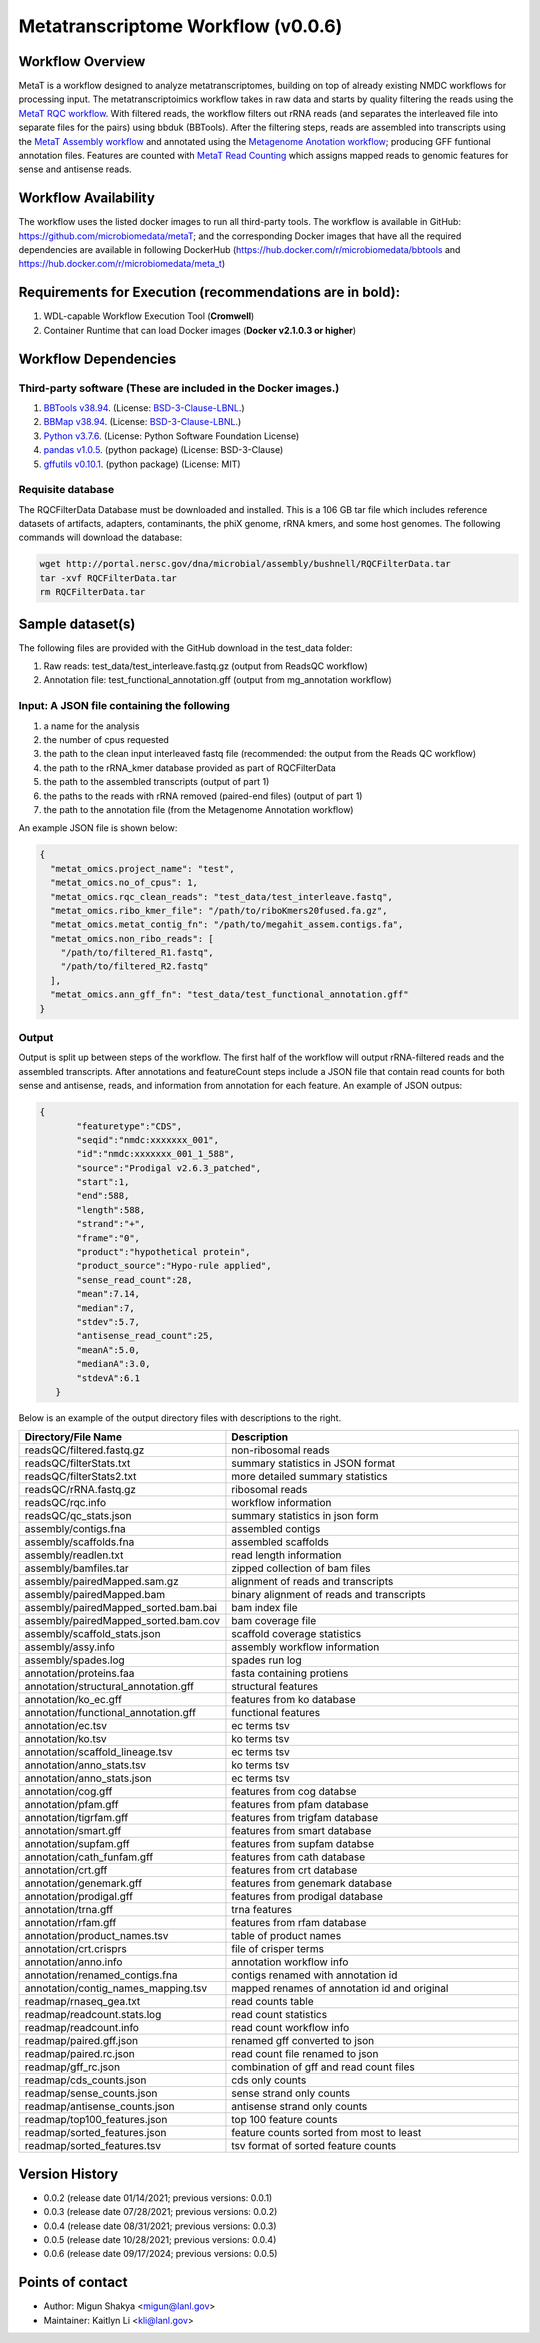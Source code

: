 Metatranscriptome Workflow (v0.0.6)
=====================================

.. image:: metat_workflow2024.svg
   :scale: 25%
   :alt: Metatranscriptome workflow


Workflow Overview
-----------------
MetaT is a workflow designed to analyze metatranscriptomes, building on top of already existing NMDC workflows for processing input. The metatranscriptoimics workflow takes in raw data and starts by quality filtering the reads using the `MetaT RQC workflow <https://github.com/microbiomedata/metaT_ReadsQC>`_. With filtered reads, the workflow filters out rRNA reads (and separates the interleaved file into separate files for the pairs) using bbduk (BBTools). After the filtering steps, reads are assembled into transcripts using the `MetaT Assembly workflow <https://github.com/microbiomedata/metaT_Assembly>`_ and annotated using the `Metagenome Anotation workflow <https://github.com/microbiomedata/mg_annotation>`_; producing GFF funtional annotation files. Features are counted with `MetaT Read Counting <https://github.com/microbiomedata/metaT_ReadCounts>`_ which assigns mapped reads to genomic features for sense and antisense reads. 


Workflow Availability
---------------------
The workflow uses the listed docker images to run all third-party tools.
The workflow is available in GitHub: 
https://github.com/microbiomedata/metaT; and the corresponding Docker images that have all the required dependencies are available in following DockerHub (https://hub.docker.com/r/microbiomedata/bbtools and https://hub.docker.com/r/microbiomedata/meta_t)


Requirements for Execution (recommendations are in bold):  
--------------------------------------------------------
1. WDL-capable Workflow Execution Tool (**Cromwell**)
2. Container Runtime that can load Docker images (**Docker v2.1.0.3 or higher**)

Workflow Dependencies
---------------------
Third-party software (These are included in the Docker images.)
~~~~~~~~~~~~~~~~~~~~~~~~~~~~~~~~~~~~~~~~~~~~~~~~~~~~~~~~~~~~~~~~
1. `BBTools v38.94 <https://jgi.doe.gov/data-and-tools/bbtools/>`_. (License: `BSD-3-Clause-LBNL <https://bitbucket.org/berkeleylab/jgi-bbtools/src/master/license.txt>`_.)
2. `BBMap v38.94 <https://jgi.doe.gov/data-and-tools/bbtools/>`_. (License: `BSD-3-Clause-LBNL <https://bitbucket.org/berkeleylab/jgi-bbtools/src/master/license.txt>`_.)
3. `Python v3.7.6 <https://www.python.org/>`_.  (License: Python Software Foundation License)
4. `pandas v1.0.5 <https://pandas.pydata.org/>`_. (python package) (License: BSD-3-Clause)
5. `gffutils v0.10.1 <https://pythonhosted.org/gffutils/>`_. (python package) (License: MIT)


Requisite database
~~~~~~~~~~~~~~~~~~
The RQCFilterData Database must be downloaded and installed. This is a 106 GB tar file which includes reference datasets of artifacts, adapters, contaminants, the phiX genome, rRNA kmers, and some host genomes.  The following commands will download the database: 

.. code-block:: bash

  wget http://portal.nersc.gov/dna/microbial/assembly/bushnell/RQCFilterData.tar
  tar -xvf RQCFilterData.tar
  rm RQCFilterData.tar	


Sample dataset(s)
------------------
The following files are provided with the GitHub download in the test_data folder:

1. Raw reads: test_data/test_interleave.fastq.gz (output from ReadsQC workflow)

2. Annotation file: test_functional_annotation.gff (output from mg_annotation workflow)

Input: A JSON file containing the following
~~~~~~~~~~~~~~~~~~~~~~~~~~~~~~~~~~~~~~~~~~~
1.	a name for the analysis
2.	the number of cpus requested 
3.	the path to the clean input interleaved fastq file (recommended: the output from the Reads QC workflow)
4.	the path to the rRNA_kmer database provided as part of RQCFilterData
5.	the path to the assembled transcripts (output of part 1)
6.	the paths to the reads with rRNA removed (paired-end files) (output of part 1)
7.	the path to the annotation file (from the Metagenome Annotation workflow) 

An example JSON file is shown below:

.. code-block:: JSON

  {
    "metat_omics.project_name": "test",
    "metat_omics.no_of_cpus": 1,
    "metat_omics.rqc_clean_reads": "test_data/test_interleave.fastq",
    "metat_omics.ribo_kmer_file": "/path/to/riboKmers20fused.fa.gz",
    "metat_omics.metat_contig_fn": "/path/to/megahit_assem.contigs.fa",
    "metat_omics.non_ribo_reads": [
      "/path/to/filtered_R1.fastq",
      "/path/to/filtered_R2.fastq"
    ],
    "metat_omics.ann_gff_fn": "test_data/test_functional_annotation.gff"
  }

Output
~~~~~~
Output is split up between steps of the workflow. The first half of the workflow will output rRNA-filtered reads and the assembled transcripts. After annotations and featureCount steps include a JSON file that contain read counts for both sense and antisense, reads, and information from annotation for each feature. An example of JSON outpus:

.. code-block:: JSON

 {
        "featuretype":"CDS",
        "seqid":"nmdc:xxxxxxx_001",
        "id":"nmdc:xxxxxxx_001_1_588",
        "source":"Prodigal v2.6.3_patched",
        "start":1,
        "end":588,
        "length":588,
        "strand":"+",
        "frame":"0",
        "product":"hypothetical protein",
        "product_source":"Hypo-rule applied",
        "sense_read_count":28,
        "mean":7.14,
        "median":7,
        "stdev":5.7,
        "antisense_read_count":25,
        "meanA":5.0,
        "medianA":3.0,
        "stdevA":6.1
    }

Below is an example of the output directory files with descriptions to the right.


.. list-table:: 
   :widths: 25 50
   :header-rows: 1

   * - Directory/File Name
     - Description

   * - readsQC/filtered.fastq.gz
     - non-ribosomal reads 
   * - readsQC/filterStats.txt
     - summary statistics in JSON format
   * - readsQC/filterStats2.txt
     - more detailed summary statistics
   * - readsQC/rRNA.fastq.gz
     - ribosomal reads  
   * - readsQC/rqc.info
     - workflow information 
   * - readsQC/qc_stats.json
     - summary statistics in json form

   * - assembly/contigs.fna
     - assembled contigs
   * - assembly/scaffolds.fna
     - assembled scaffolds
   * - assembly/readlen.txt
     - read length information
   * - assembly/bamfiles.tar
     - zipped collection of bam files 
   * - assembly/pairedMapped.sam.gz
     - alignment of reads and transcripts
   * - assembly/pairedMapped.bam
     - binary alignment of reads and transcripts
   * - assembly/pairedMapped_sorted.bam.bai
     - bam index file 
   * - assembly/pairedMapped_sorted.bam.cov
     - bam coverage file 
   * - assembly/scaffold_stats.json
     - scaffold coverage statistics
   * - assembly/assy.info
     - assembly workflow information 
   * - assembly/spades.log
     - spades run log 


   * - annotation/proteins.faa  
     - fasta containing protiens 
   * - annotation/structural_annotation.gff
     - structural features  
   * - annotation/ko_ec.gff
     - features from ko database
   * - annotation/functional_annotation.gff
     - functional features
   * - annotation/ec.tsv
     - ec terms tsv
   * - annotation/ko.tsv
     - ko terms tsv

   * - annotation/scaffold_lineage.tsv
     - ec terms tsv
   * - annotation/anno_stats.tsv
     - ko terms tsv
   * - annotation/anno_stats.json
     - ec terms tsv
   * - annotation/cog.gff
     - features from cog databse
   * - annotation/pfam.gff
     - features from pfam database
   * - annotation/tigrfam.gff
     - features from trigfam database
   * - annotation/smart.gff
     - features from smart database
   * - annotation/supfam.gff
     - features from supfam databse
   * - annotation/cath_funfam.gff
     - features from cath database
   * - annotation/crt.gff
     - features from crt database
   * - annotation/genemark.gff
     - features from genemark database
   * - annotation/prodigal.gff
     - features from prodigal database
   * - annotation/trna.gff
     - trna features
   * - annotation/rfam.gff
     - features from rfam database

   * - annotation/product_names.tsv
     - table of product names
   * - annotation/crt.crisprs
     - file of crisper terms
   * - annotation/anno.info
     - annotation workflow info
   * - annotation/renamed_contigs.fna
     - contigs renamed with annotation id
   * - annotation/contig_names_mapping.tsv
     - mapped renames of annotation id and original
   * - readmap/rnaseq_gea.txt
     - read counts table 
   * - readmap/readcount.stats.log
     - read count statistics 
   * - readmap/readcount.info
     - read count workflow info
   * - readmap/paired.gff.json
     - renamed gff converted to json
   * - readmap/paired.rc.json
     - read count file renamed to json
   * - readmap/gff_rc.json
     - combination of gff and read count files
   * - readmap/cds_counts.json
     - cds only counts
   * - readmap/sense_counts.json
     - sense strand only counts
   * - readmap/antisense_counts.json
     - antisense strand only counts
   * - readmap/top100_features.json
     - top 100 feature counts 
   * - readmap/sorted_features.json
     - feature counts sorted from most to least
   * - readmap/sorted_features.tsv
     - tsv format of sorted feature counts 


Version History 
---------------
- 0.0.2 (release date 01/14/2021; previous versions: 0.0.1)
- 0.0.3 (release date 07/28/2021; previous versions: 0.0.2)
- 0.0.4 (release date 08/31/2021; previous versions: 0.0.3)
- 0.0.5 (release date 10/28/2021; previous versions: 0.0.4)
- 0.0.6 (release date 09/17/2024; previous versions: 0.0.5)

Points of contact
-----------------
- Author: Migun Shakya <migun@lanl.gov>
- Maintainer: Kaitlyn Li <kli@lanl.gov>


